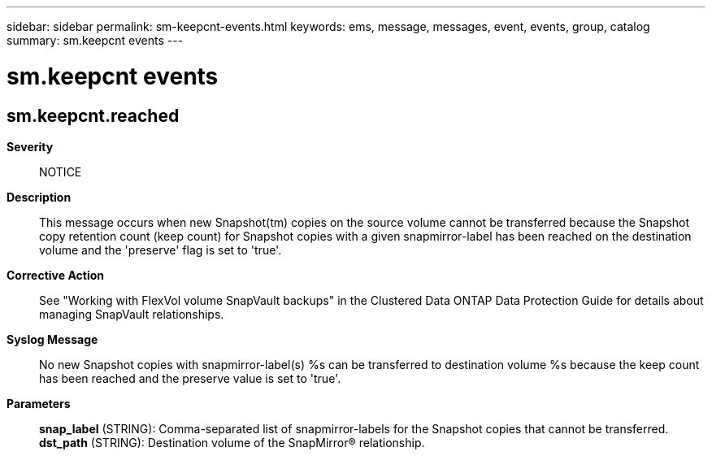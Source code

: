---
sidebar: sidebar
permalink: sm-keepcnt-events.html
keywords: ems, message, messages, event, events, group, catalog
summary: sm.keepcnt events
---

= sm.keepcnt events
:toclevels: 1
:hardbreaks:
:nofooter:
:icons: font
:linkattrs:
:imagesdir: ./media/

== sm.keepcnt.reached
*Severity*::
NOTICE
*Description*::
This message occurs when new Snapshot(tm) copies on the source volume cannot be transferred because the Snapshot copy retention count (keep count) for Snapshot copies with a given snapmirror-label has been reached on the destination volume and the 'preserve' flag is set to 'true'.
*Corrective Action*::
See "Working with FlexVol volume SnapVault backups" in the Clustered Data ONTAP Data Protection Guide for details about managing SnapVault relationships.
*Syslog Message*::
No new Snapshot copies with snapmirror-label(s) %s can be transferred to destination volume %s because the keep count has been reached and the preserve value is set to 'true'.
*Parameters*::
*snap_label* (STRING): Comma-separated list of snapmirror-labels for the Snapshot copies that cannot be transferred.
*dst_path* (STRING): Destination volume of the SnapMirror(R) relationship.
